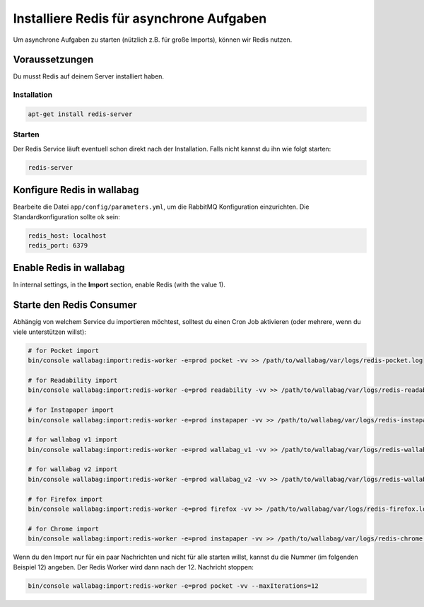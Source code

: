 Installiere Redis für asynchrone Aufgaben
=========================================

Um asynchrone Aufgaben zu starten (nützlich z.B. für große Imports), können wir Redis nutzen.

Voraussetzungen
---------------

Du musst Redis auf deinem Server installiert haben.

Installation
~~~~~~~~~~~~

.. code:: bash

  apt-get install redis-server

Starten
~~~~~~

Der Redis Service läuft eventuell schon direkt nach der Installation. Falls nicht kannst du ihn wie folgt starten:

.. code:: bash

  redis-server


Konfigure Redis in wallabag
---------------------------

Bearbeite die Datei ``app/config/parameters.yml``, um die RabbitMQ Konfiguration einzurichten. Die Standardkonfiguration sollte ok sein:

.. code:: yaml

    redis_host: localhost
    redis_port: 6379

Enable Redis in wallabag
------------------------

In internal settings, in the **Import** section, enable Redis (with the value 1).

Starte den Redis Consumer
-------------------------

Abhängig von welchem Service du importieren möchtest, solltest du einen Cron Job aktivieren (oder mehrere, wenn du viele unterstützen willst):

.. code:: bash

  # for Pocket import
  bin/console wallabag:import:redis-worker -e=prod pocket -vv >> /path/to/wallabag/var/logs/redis-pocket.log

  # for Readability import
  bin/console wallabag:import:redis-worker -e=prod readability -vv >> /path/to/wallabag/var/logs/redis-readability.log

  # for Instapaper import
  bin/console wallabag:import:redis-worker -e=prod instapaper -vv >> /path/to/wallabag/var/logs/redis-instapaper.log

  # for wallabag v1 import
  bin/console wallabag:import:redis-worker -e=prod wallabag_v1 -vv >> /path/to/wallabag/var/logs/redis-wallabag_v1.log

  # for wallabag v2 import
  bin/console wallabag:import:redis-worker -e=prod wallabag_v2 -vv >> /path/to/wallabag/var/logs/redis-wallabag_v2.log

  # for Firefox import
  bin/console wallabag:import:redis-worker -e=prod firefox -vv >> /path/to/wallabag/var/logs/redis-firefox.log

  # for Chrome import
  bin/console wallabag:import:redis-worker -e=prod instapaper -vv >> /path/to/wallabag/var/logs/redis-chrome.log

Wenn du den Import nur für ein paar Nachrichten und nicht für alle starten willst, kannst du die Nummer (im folgenden Beispiel 12) angeben. Der Redis Worker wird dann nach der 12. Nachricht stoppen:

.. code:: bash

  bin/console wallabag:import:redis-worker -e=prod pocket -vv --maxIterations=12
